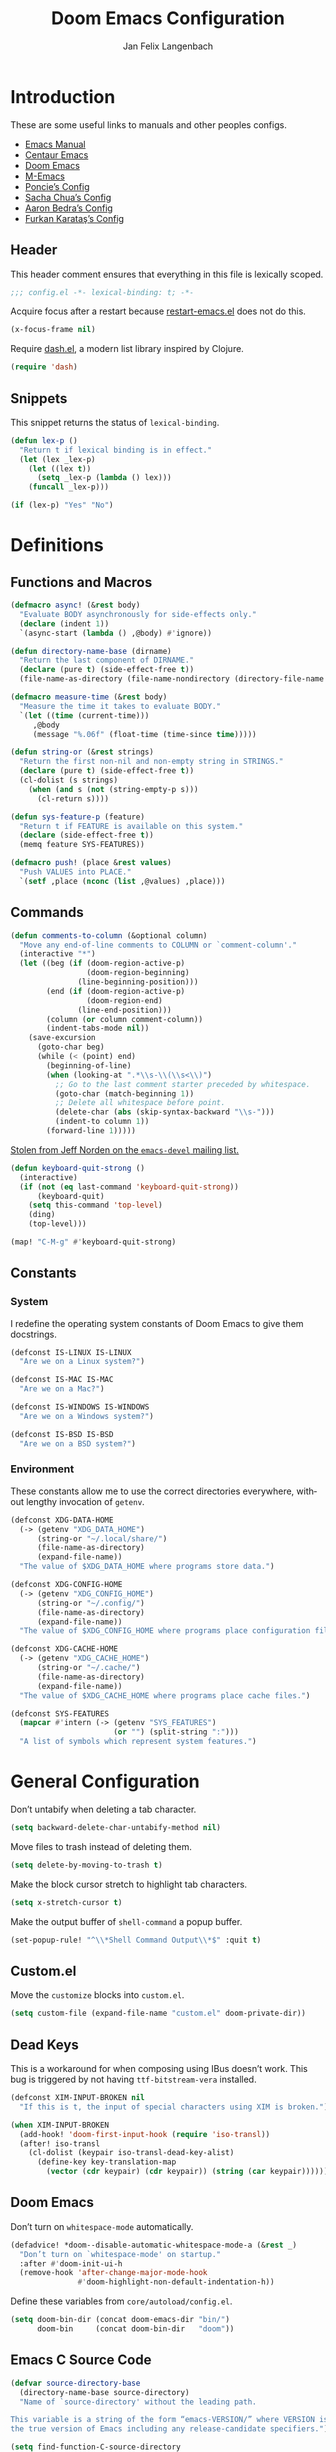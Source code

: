 #+TITLE: Doom Emacs Configuration
#+AUTHOR: Jan Felix Langenbach
#+EMAIL: o.hase3@gmail.com
#+DESCRIPTION: Doom Emacs configuration of Jan Felix Langenbach
#+LANGUAGE: en
#+STARTUP: fold
#+PROPERTY: header-args :lexical yes :results silent :tangle yes

* Introduction
These are some useful links to manuals and other peoples configs.

+ [[https://www.gnu.org/software/emacs/manual][Emacs Manual]]
+ [[https://github.com/seagle0128/.emacs.d][Centaur Emacs]]
+ [[https://github.com/hlissner/doom-emacs][Doom Emacs]]
+ [[https://github.com/MatthewZMD/.emacs.d][M-Emacs]]
+ [[https://github.com/poncie/.emacs.d][Poncie’s Config]]
+ [[http://pages.sachachua.com/.emacs.d/Sacha.html][Sacha Chua’s Config]]
+ [[http://aaronbedra.com/emacs.d][Aaron Bedra’s Config]]
+ [[https://github.com/KaratasFurkan/.emacs.d][Furkan Karataş’s Config]]

** Header
This header comment ensures that everything in this file is lexically scoped.
#+begin_src emacs-lisp
;;; config.el -*- lexical-binding: t; -*-
#+end_src

Acquire focus after a restart because [[github:iqbalansari/restart-emacs][restart-emacs.el]] does not do this.
#+begin_src emacs-lisp
(x-focus-frame nil)
#+end_src

Require [[https://github.com/magnars/dash.el][dash.el]], a modern list library inspired by Clojure.
#+begin_src emacs-lisp
(require 'dash)
#+end_src

** Snippets
:PROPERTIES:
:header-args+: :tangle no :lexical yes
:END:
This snippet returns the status of ~lexical-binding~.
#+begin_src emacs-lisp
(defun lex-p ()
  "Return t if lexical binding is in effect."
  (let (lex _lex-p)
    (let ((lex t))
      (setq _lex-p (lambda () lex)))
    (funcall _lex-p)))

(if (lex-p) "Yes" "No")
#+end_src

* Definitions
** Functions and Macros
#+begin_src emacs-lisp
(defmacro async! (&rest body)
  "Evaluate BODY asynchronously for side-effects only."
  (declare (indent 1))
  `(async-start (lambda () ,@body) #'ignore))
#+end_src

#+begin_src emacs-lisp
(defun directory-name-base (dirname)
  "Return the last component of DIRNAME."
  (declare (pure t) (side-effect-free t))
  (file-name-as-directory (file-name-nondirectory (directory-file-name dirname))))
#+end_src

#+begin_src emacs-lisp
(defmacro measure-time (&rest body)
  "Measure the time it takes to evaluate BODY."
  `(let ((time (current-time)))
     ,@body
     (message "%.06f" (float-time (time-since time)))))
#+end_src

#+begin_src emacs-lisp
(defun string-or (&rest strings)
  "Return the first non-nil and non-empty string in STRINGS."
  (declare (pure t) (side-effect-free t))
  (cl-dolist (s strings)
    (when (and s (not (string-empty-p s)))
      (cl-return s))))
#+end_src

#+begin_src emacs-lisp
(defun sys-feature-p (feature)
  "Return t if FEATURE is available on this system."
  (declare (side-effect-free t))
  (memq feature SYS-FEATURES))
#+end_src

#+begin_src emacs-lisp
(defmacro push! (place &rest values)
  "Push VALUES into PLACE."
  `(setf ,place (nconc (list ,@values) ,place)))
#+end_src

** Commands
#+begin_src emacs-lisp
(defun comments-to-column (&optional column)
  "Move any end-of-line comments to COLUMN or `comment-column'."
  (interactive "*")
  (let ((beg (if (doom-region-active-p)
                 (doom-region-beginning)
               (line-beginning-position)))
        (end (if (doom-region-active-p)
                 (doom-region-end)
               (line-end-position)))
        (column (or column comment-column))
        (indent-tabs-mode nil))
    (save-excursion
      (goto-char beg)
      (while (< (point) end)
        (beginning-of-line)
        (when (looking-at ".*\\s-\\(\\s<\\)")
          ;; Go to the last comment starter preceded by whitespace.
          (goto-char (match-beginning 1))
          ;; Delete all whitespace before point.
          (delete-char (abs (skip-syntax-backward "\\s-")))
          (indent-to column 1))
        (forward-line 1)))))
#+end_src

[[https://lists.gnu.org/archive/html/emacs-devel/2020-07/msg00326.html][Stolen from Jeff Norden on the =emacs-devel= mailing list.]]
#+begin_src emacs-lisp
(defun keyboard-quit-strong ()
  (interactive)
  (if (not (eq last-command 'keyboard-quit-strong))
      (keyboard-quit)
    (setq this-command 'top-level)
    (ding)
    (top-level)))

(map! "C-M-g" #'keyboard-quit-strong)
#+end_src

** Constants
*** System
I redefine the operating system constants of Doom Emacs to give them docstrings.
#+begin_src emacs-lisp
(defconst IS-LINUX IS-LINUX
  "Are we on a Linux system?")

(defconst IS-MAC IS-MAC
  "Are we on a Mac?")

(defconst IS-WINDOWS IS-WINDOWS
  "Are we on a Windows system?")

(defconst IS-BSD IS-BSD
  "Are we on a BSD system?")
#+end_src

*** Environment
These constants allow me to use the correct directories everywhere,
without lengthy invocation of =getenv=.
#+begin_src emacs-lisp
(defconst XDG-DATA-HOME
  (-> (getenv "XDG_DATA_HOME")
      (string-or "~/.local/share/")
      (file-name-as-directory)
      (expand-file-name))
  "The value of $XDG_DATA_HOME where programs store data.")

(defconst XDG-CONFIG-HOME
  (-> (getenv "XDG_CONFIG_HOME")
      (string-or "~/.config/")
      (file-name-as-directory)
      (expand-file-name))
  "The value of $XDG_CONFIG_HOME where programs place configuration files.")

(defconst XDG-CACHE-HOME
  (-> (getenv "XDG_CACHE_HOME")
      (string-or "~/.cache/")
      (file-name-as-directory)
      (expand-file-name))
  "The value of $XDG_CACHE_HOME where programs place cache files.")

(defconst SYS-FEATURES
  (mapcar #'intern (-> (getenv "SYS_FEATURES")
                       (or "") (split-string ":")))
  "A list of symbols which represent system features.")
#+end_src

* General Configuration
Don’t untabify when deleting a tab character.
#+begin_src emacs-lisp
(setq backward-delete-char-untabify-method nil)
#+end_src

Move files to trash instead of deleting them.
#+begin_src emacs-lisp
(setq delete-by-moving-to-trash t)
#+end_src

Make the block cursor stretch to highlight tab characters.
#+begin_src emacs-lisp
(setq x-stretch-cursor t)
#+end_src

Make the output buffer of ~shell-command~ a popup buffer.
#+begin_src emacs-lisp
(set-popup-rule! "^\\*Shell Command Output\\*$" :quit t)
#+end_src

** Custom.el
Move the ~customize~ blocks into =custom.el=.
#+begin_src emacs-lisp
(setq custom-file (expand-file-name "custom.el" doom-private-dir))
#+end_src

** Dead Keys
:PROPERTIES:
:header-args+: :tangle no
:END:
This is a workaround for when composing using IBus doesn’t work.
This bug is triggered by not having =ttf-bitstream-vera= installed.
#+begin_src emacs-lisp
(defconst XIM-INPUT-BROKEN nil
  "If this is t, the input of special characters using XIM is broken.")
#+end_src

#+begin_src emacs-lisp
(when XIM-INPUT-BROKEN
  (add-hook! 'doom-first-input-hook (require 'iso-transl))
  (after! iso-transl
    (cl-dolist (keypair iso-transl-dead-key-alist)
      (define-key key-translation-map
        (vector (cdr keypair) (cdr keypair)) (string (car keypair))))))
#+end_src

** Doom Emacs
Don’t turn on ~whitespace-mode~ automatically.
#+begin_src emacs-lisp
(defadvice! *doom--disable-automatic-whitespace-mode-a (&rest _)
  "Don’t turn on `whitespace-mode' on startup."
  :after #'doom-init-ui-h
  (remove-hook 'after-change-major-mode-hook
               #'doom-highlight-non-default-indentation-h))
#+end_src

Define these variables from =core/autoload/config.el=.
#+begin_src emacs-lisp
(setq doom-bin-dir (concat doom-emacs-dir "bin/")
      doom-bin     (concat doom-bin-dir   "doom"))
#+end_src

** Emacs C Source Code
#+begin_src emacs-lisp
(defvar source-directory-base
  (directory-name-base source-directory)
  "Name of `source-directory' without the leading path.

This variable is a string of the form “emacs-VERSION/” where VERSION is
the true version of Emacs including any release-candidate specifiers.")
#+end_src

#+begin_src emacs-lisp
(setq find-function-C-source-directory
      (let ((dir (expand-file-name
                  (concat "/usr/local/src/" source-directory-base "src/"))))
        (if (file-accessible-directory-p dir) dir)))
#+end_src

** Fonts
#+begin_src emacs-lisp
(setq doom-font (font-spec :family "Source Code Pro" :size 13)
      doom-serif-font (font-spec :family "Source Serif Pro")
      doom-variable-pitch-font (font-spec :family "Source Sans Pro"))
#+end_src

** Hideshow
#+begin_src emacs-lisp
(map! :after hideshow
      :map hs-minor-mode-map
      :leader :prefix ("c h" . "Hide code")
      :desc "Toggle hiding"    "h" #'hs-toggle-hiding
      :desc "Hide all"         "a" #'hs-hide-all
      :desc "Show all"         "A" #'hs-show-all
      :desc "Hide block"       "b" #'hs-hide-block
      :desc "Show block"       "B" #'hs-show-block
      :desc "Hide level"       "l" #'hs-hide-level
      :desc "Hide top comment" "c" #'hs-hide-initial-comment-block)
#+end_src

** HL Line Mode
While ~hl-line-mode~ is active, ~face-at-point~ always returns ~hl-line~.
This advice unhighlights the current line before ~face-at-point~ is called.
#+begin_src emacs-lisp
(after! hl-line
  (defadvice! *hl-line--fix-face-at-point-a (orig-fn &rest args)
    :before '(describe-char face-at-point)
    (when hl-line-mode
      (hl-line-unhighlight))))
#+end_src

** Info
Treat ~info~ buffers as real buffers.
#+begin_src emacs-lisp
(after! info (set-popup-rule! "^\\*info\\*$" :ignore t))
#+end_src

** Theme
Set the color theme. On =Tesla= I currently use light themes.
#+begin_src emacs-lisp
(setq doom-theme
      (cl-case SYSTEM
        ('Phantom 'doom-one)
        ('Tesla   'doom-one-light)
        (t        'doom-one)))
#+end_src

** Visual Line Mode
#+begin_src emacs-lisp
(defun turn-off-visual-line-mode ()
  (interactive)
  (visual-line-mode -1))
#+end_src

** Whitespace Mode
#+begin_src emacs-lisp
(after! whitespace
  (setq whitespace-style
        '(face
          indentation
          lines-tail
          empty
          tabs
          tab-mark
          space-before-tab
          space-after-tab)))
#+end_src

* Editor Features
** Calculator
#+begin_src emacs-lisp
(when (featurep! :editor evil)
  (add-hook! 'calc-mode-hook #'evil-emacs-state))
#+end_src

** Electric Quotes
I have implemented ~set-electric-quote-chars~ in [[file:autoload/electric-quote.el][=autoload/electric-quote.el=]].

*** NOTE Emacs 27 adds ~electric-quote-replace-double~
This variable might be very useful in certain modes.

** File Templates
#+begin_src emacs-lisp :tangle no
(when (featurep! :editor file-templates)
  (defvar +file-templates-fallback-dir +file-templates-dir
    "The directory where the file templates provided by Doom are stored.")

  (setq +file-templates-dir (expand-file-name "templates/" doom-private-dir))

  (after! yasnippet
    (setq yas-snippet-dirs
          (nconc (when (featurep! :editor snippets) '(+snippets-dir))
                 '(+file-templates-dir)
                 (->> yas-snippet-dirs
                      (delq '+snippets-dir)
                      (delq '+file-templates-dir))
                 '(+file-templates-fallback-dir)))))
#+end_src

** Fill Column Indicator :27:
#+begin_src emacs-lisp
(when EMACS27+
  (add-hook! '(prog-mode-hook text-mode-hook conf-mode-hook)
             #'display-fill-column-indicator-mode))
#+end_src

#+begin_src emacs-lisp
(when EMACS27+
  (defun display-fill-column-indicator--turn-off ()
    (interactive)
    (display-fill-column-indicator-mode -1)))
#+end_src

** Find Other File
#+begin_src emacs-lisp
(map! :leader :prefix "f"
      :desc "Find other file" "o" #'ff-find-other-file)
#+end_src

** Formatting Engine
I replace the default formatting function with my own.
#+begin_src emacs-lisp
(map! :when (featurep! :editor fmt)
      :nv "g =" #'+fmt:region
      :map doom-leader-code-map
      :desc "Format buffer/region" "f" #'+fmt/dwim)
#+end_src

** Form Feed
This mode displays instances of =^L= (form feed) as horizontal lines.
#+begin_src emacs-lisp
(use-package! form-feed
  :hook ((prog-mode text-mode) . form-feed-mode))
#+end_src

*** Keybindings
Allows jumping from =^L= to =^L=.
#+begin_src emacs-lisp
(map! "C-M-<next>"  #'forward-page
      "C-M-<prior>" #'backward-page)
#+end_src

** Help Buffers
Some help texts and function definitions contain tab character that are assumed
to be eight spaces wide.
#+begin_src emacs-lisp
(setq-hook! '(help-mode-hook helpful-mode-hook)
  tab-width 8
  x-stretch-cursor nil)
#+end_src

** Indentation
*** Indent Buffer Function
#+begin_src emacs-lisp
(defun *indent-buffer-or-region (&optional arg)
  (interactive "P")
  (if (doom-region-active-p)
      (indent-region (doom-region-beginning) (doom-region-end) arg)
    (indent-region (point-min) (point-max) arg)))
#+end_src

Bind ~indent-region~.
#+begin_src emacs-lisp
(map! :leader :prefix "c"
      :desc "Indent buffer/region" "i" #'*indent-buffer-or-region
      ;; We need to move this out of the way.
      (:when (featurep! :tools lsp)
       :desc "LSP Organize imports" "I" #'lsp-organize-imports))
#+end_src

*** Indent Guides
The package [[https://github.com/DarthFennec/highlight-indent-guides][highlight-indent-guides]] draws a line for each indentation level.
#+begin_src emacs-lisp :tangle yes
(use-package! highlight-indent-guides
  ;; Maybe change this to mode-by-mode basis.
  :commands (highlight-indent-guides-mode)
  :config
  ;; Use bitmap images instead of characters.
  (setq highlight-indent-guides-method 'bitmap)
  ;; Use a bitmap of a solid line.
  (setq highlight-indent-guides-bitmap-function
        #'highlight-indent-guides--bitmap-line)
  ;; Highlight the nearest indent guide.
  (setq highlight-indent-guides-responsive 'top))
#+end_src

*** Tabs for Indentation
Disable tab insertion by default. It will be enabled manually for each mode.
#+begin_src emacs-lisp
(setq-default tab-width 4)
(setq-default indent-tabs-mode nil)
#+end_src

These functions have a tendency to insert tabs where they don’t belong.
#+begin_src emacs-lisp
(defadvice! *emacs--disable-indent-tabs-mode-a (orig-fn &rest args)
  "Let `indent-tabs-mode' be bound to nil."
  :around '(align-areas comment-indent indent-relative)
  (let (indent-tabs-mode) (apply orig-fn args)))
#+end_src

** Language Server Protocol
*** TODO Try semantic highlighting.
#+begin_src emacs-lisp :tangle no
(setq lsp-enable-semantic-highlighting t)
#+end_src

** Line Numbers
On =Tesla=, ~display-line-numbers-mode~ causes noticeable slowdown.
#+begin_src emacs-lisp
(when (eq SYSTEM 'Tesla)
  (remove-hook!
    '(prog-mode-hook
      text-mode-hook
      conf-mode-hook)
    #'display-line-numbers-mode))
#+end_src

** Spell Checking
*** Ispell
#+begin_src emacs-lisp
(setq ispell-dictionary "en_US"
      ispell-extra-args
      '("--sug-mode=ultra"
        "--run-together"
        "--dont-tex-check-comments"))
#+end_src

#+begin_src emacs-lisp
(after! ispell
  (pushnew! ispell-skip-region-alist
            '(":\\(PROPERTIES\\|LOGBOOK\\):" . ":END:")
            '("#\\+BEGIN_SRC"     . "#\\+END_SRC")
            '("#\\+begin_src"     . "#\\+end_src")
            '("#\\+BEGIN_EXAMPLE" . "#\\+END_EXAMPLE")
            '("#\\+begin_example" . "#\\+end_example")))
#+end_src

#+begin_src emacs-lisp
(unless (featurep! :checkers spell)
  (add-hook! 'text-mode-hook
    (defun +spell-remove-run-together-switch-for-aspell-h ()
      (setq-local ispell-extra-args (remove "--run-together" ispell-extra-args)))))
#+end_src

*** Flyspell
The new =+everywhere= flag has made this unnecessary.
#+begin_src emacs-lisp :tangle no
(when (featurep! :checkers spell +flyspell)
  (remove-hook 'prog-mode-hook #'flyspell-mode))
#+end_src

*** Spell Fu
#+begin_src emacs-lisp
(when (and (featurep! :checkers spell)
           (not (featurep! :checkers spell +flyspell)))
  (after! spell-fu
    (push 'org-document-info (alist-get 'org-mode +spell-excluded-faces-alist))))
#+end_src

** Tab Bar :27:
For ~tab-line~ configuration, steal from [[https://gitlab.com/andreyorst/dotfiles/-/blob/master/.config/emacs/init.el][andreyorst]].

Wrap everything in a conditional. Disabled because WIP.
#+begin_src emacs-lisp :tangle no
(when EMACS27+
  (after! tab-bar))
#+end_src

#+begin_src emacs-lisp :tangle no
(setq tab-bar-close-button-show t
      tab-bar-new-button-show t
      tab-bar-separator nil
      tab-bar-tab-name-ellipsis "…"
      tab-bar-tab-name-truncated-max 20
      tab-bar-tab-name-function #'tab-bar-tab-name-truncated
      tab-bar-close-button (propertize
                            (if (char-displayable-p ?×) " × " " x ")
                            'close-tab t
                            :help "Click to close tab"))
#+end_src

#+begin_src emacs-lisp :tangle no
(let ((fg   (face-attribute 'default   :foreground))
      (bg   (face-attribute 'default   :background))
      (base (face-attribute 'mode-line :background)))
  (set-face-attribute
   'tab-bar nil
   :foreground fg
   :background bg
   :box (list :line-width -1 :color base))
  (set-face-attribute
   'tab-bar-tab nil
   :foreground fg
   :background bg
   :box (list :color bg)
   )
  (set-face-attribute
   'tab-bar-tab-inactive nil
   :foreground fg
   :background base
   :box (list :color base)))
#+end_src

** Terminal
*** Shell
*** EShell
*** Term
*** VTerm
This removes the problematic default popup rule for =vterm= buffers and replaces
it with a sane alternative.
#+begin_src emacs-lisp
(after! vterm
  (setq display-buffer-alist (assoc-delete-all "^vterm" display-buffer-alist))
  (set-popup-rule! "^\\*doom:vterm-popup:" :size 0.25 :vslot -4 :select t :quit 'current :ttl nil))
#+end_src

VTerm doesn’t recognize any keypad keys for some reason. This advice translates
the keypad keycodes into the corresponding keyboard keycodes.
#+begin_src emacs-lisp
(defadvice! *vterm--add-keypad-keys-a (args)
  "Make `vterm' recognize `<kp-*>' sequences by translating them."
  :filter-args #'vterm-send-key
  (let ((key (car args)))
    (when (string-prefix-p "<kp-" key)
      (setq key (substring key 4 -1))
      (when (> (length key) 1)
        (setq key (cond ((string= key "add"      ) "+")
                        ((string= key "subtract" ) "-")
                        ((string= key "multiply" ) "*")
                        ((string= key "divide"   ) "/")
                        ((string= key "separator") ",")
                        (t key))))
      (setf (car args) key))
    args))
#+end_src

** Todo Keywords
#+begin_src emacs-lisp
(after! hl-todo
  (push! hl-todo-keyword-faces
         '("CONF" success bold)
         '("MAYBE" font-lock-keyword-face bold)
         '("WIP" font-lock-constant-face bold)))
#+end_src

** Tree View
*** Neotree
#+begin_src emacs-lisp
(map! :when (featurep! :ui neotree)
      :after neotree
      :map neotree-mode-map
      :n "<tab>" #'neotree-quick-look)
#+end_src

*** Treemacs
** Undo/Redo
*** Undo Fu
*** Undo Tree
When =undo-tree= is allowed to automatically save the undo history, it somehow
chokes on an empty undo list and interrupts us with constant errors.
#+begin_src emacs-lisp
(setq undo-tree-auto-save-history nil)
#+end_src

*** Keybindings
Bind keys for ~redo~.
#+begin_src emacs-lisp
(map! "<redo>" #'redo
      :n "U" #'redo)
#+end_src

** Workspaces
#+begin_src emacs-lisp
(defvaralias '+workspace-list 'persp-names-cache)
#+end_src

#+begin_src emacs-lisp
(defvar doom-leader-workspace-transient-map (make-sparse-keymap))
(map! :map doom-leader-workspace-map
      "<left>" #'+workspace/switch-left
      "<right>" #'+workspace/switch-right
      :map doom-leader-workspace-transient-map
      "<left>"   #'+workspace/switch-left
      "<right>"  #'+workspace/switch-right
      "["        #'+workspace/switch-left
      "]"        #'+workspace/switch-right)
#+end_src

#+begin_src emacs-lisp
(defadvice! *workspace--ask-before-deleting-a (&rest _)
  :before-while #'+workspace/delete
  (if current-prefix-arg t
    (y-or-n-p (format "Really delete workspace (%s): " (+workspace-current-name)))))
#+end_src

#+begin_src emacs-lisp
(defadvice! *workspace--transient-map-on-switch-a ()
  :after #'+workspace/display
  (set-transient-map doom-leader-workspace-transient-map))
#+end_src

#+begin_src emacs-lisp
(defadvice! *persp-dont-prevent-kill-emacs (_)
  :filter-return #'persp-kill-emacs-query-function
  t)
#+end_src

*** TODO Rework the workspaces module to use =tab-bar=
* Packages
** Company
*** Box
:PROPERTIES:
:header-args+: :tangle no
:END:
#+begin_src emacs-lisp
(when (featurep! :completion company +childframe)
  (defadvice! *company-box-line-numbers-a (&rest _)
    :after #'company-box--render-buffer
    (with-current-buffer (company-box--get-buffer)
      (setq display-line-numbers company-show-numbers
            display-line-numbers-width 1)
      (face-remap-add-relative
       'line-number :foreground "#bbc2cf"))))
#+end_src

*** Quickhelp
#+begin_src emacs-lisp
(use-package! company-quickhelp
  :when (and (featurep! :completion company)
             (not (featurep! :completion company +childframe)))
  :after company
  :hook (company-mode-hook . company-quickhelp-local-mode)
  :config (setq company-quickhelp-use-propertized-text nil))
#+end_src

** Evil
*** Evil Mode
Evil uses Vim’s undo increments by default, which are too coarse for me.
#+begin_src emacs-lisp
(setq evil-want-fine-undo t)
#+end_src

Automatic conversion of tabs seems to be broken.
#+begin_src emacs-lisp
(setq evil-indent-convert-tabs nil)
#+end_src

The =smart= option sometimes upcases the entire replacement string.
#+begin_src emacs-lisp
(setq evil-ex-substitute-case 'sensitive)
#+end_src

We can’t use ~defvaralias~ here, because ~evil-mode~ is already running
which causes ~evil-shift-width~ to be a localized variable.
#+begin_src emacs-lisp
;; (defvaralias 'evil-shift-width 'standard-indent)
#+end_src

Make the WORD motion functions use syntactic symbols instead of WORDs.
#+begin_src emacs-lisp
(defalias #'forward-evil-WORD #'forward-evil-symbol)
#+end_src

Alias for consistency.
#+begin_src emacs-lisp
(defalias #'evil-forward-WORD #'forward-evil-WORD)
#+end_src

Define =evil-word= and =evil-WORD= as =thingatpt.el= things.
#+begin_src emacs-lisp :tangle no
(put 'evil-word 'forward-op   #'evil-forward-word)
(put 'evil-word 'beginning-op #'evil-forward-word-begin)
(put 'evil-word 'end-op       #'evil-forward-word-end)
(put 'evil-WORD 'forward-op   #'evil-forward-WORD)
(put 'evil-WORD 'beginning-op #'evil-forward-WORD-begin)
(put 'evil-WORD 'end-op       #'evil-forward-WORD-end)
;;(setq evil-mouse-word 'evil-word)
#+end_src

Fix double-click selection in ~evil-mode~.
#+begin_src emacs-lisp
(when (featurep! :editor evil)
  (defadvice! *evil--fix-mouse-start-end-a (orig-fn start end mode)
    "Make `mouse-start-end' handle the `evil-mode' point/region convention.
Without this, double-click selection in `evil-mode' extends one
character too far."
    :around #'mouse-start-end
    (if (and (= mode 1)
             (bound-and-true-p evil-local-mode)
             (not (or (evil-insert-state-p) (evil-emacs-state-p))))
        (cl-destructuring-bind (start end) (funcall orig-fn start end mode)
          (list start (1- end)))
      (funcall orig-fn start end mode))))
#+end_src

#+begin_src emacs-lisp
(map! :when (featurep! :editor evil)
      :after evil
      ;; Use the default `mouse-drag-region'.
      :m "<mouse-down-1>" #'mouse-drag-region

      ;; Remap the document scroll motions to something more sensible.
      :m "z+" nil
      :m "z-" nil
      :m "z^" nil
      :m "z." nil
      :m "zT" #'evil-scroll-bottom-line-to-top
      :m "zB" #'evil-scroll-top-line-to-bottom
      :m "z S-<right>" #'evil-scroll-right
      :m "z S-<left>" #'evil-scroll-left

      ;; Make DEL remove selected text in evil-visual-state.
      :v "DEL" #'evil-delete-char
      :v "<delete>" #'evil-delete-char

      ;; Map the arrow keys in Evils window map.
      (:map evil-window-map
       "<up>"      #'evil-window-up
       "<down>"    #'evil-window-down
       "<left>"    #'evil-window-left
       "<right>"   #'evil-window-right
       "S-<up>"    #'+evil/window-move-up
       "S-<down>"  #'+evil/window-move-down
       "S-<left>"  #'+evil/window-move-left
       "S-<right>" #'+evil/window-move-right
       "C-h"       nil
       "C-j"       nil
       "C-k"       nil
       "C-l"       nil))
#+end_src

*** Evil Collection
Doom Emacs loads the ~evil-collection~ packages manually and needs the
corresponding variables to be set beforehand. The code below runs
right before ~+evil-collection-init~ first called.
#+begin_src emacs-lisp :noweb no-export
(when (and (featurep! :editor evil +everywhere)
           doom-interactive-p
           (not doom-reloading-p)
           (not (memq 'evil-collection doom-disabled-packages)))
  (add-transient-hook! #'+evil-collection-init
    (push! +evil-collection-disabled-list
           'calc 'tetris '2084-game 'haskell-error-mode)))
#+end_src

*** Evil Matchit
#+begin_src emacs-lisp
(use-package! evil-matchit
  :when (featurep! :editor evil)
  :after-call pre-command-hook
  :init (setq evilmi-shortcut "%")
  :config (global-evil-matchit-mode +1))
#+end_src

*** Evil Numbers
Remap the ~inc-at-pt~ functions, so =z == can be used for formatting.
#+begin_src emacs-lisp
(map! :when (featurep! :editor evil)
      :after evil-numbers
      :nv "g +" #'evil-numbers/inc-at-pt
      :nv "g -" #'evil-numbers/dec-at-pt
      :v  "z +" #'evil-numbers/inc-at-pt-incremental
      :v  "z -" #'evil-numbers/dec-at-pt-incremental)
#+end_src

*** Evil Snipe
Put ~evil-snipe-repeat~ on Comma and Shift-Comma.
#+begin_src emacs-lisp
(map! :when (featurep! :editor evil)
      :after evil-snipe
      :map (evil-snipe-parent-transient-map
            evil-snipe-override-mode-map
            evil-snipe-override-local-mode-map)
      :m "," #'evil-snipe-repeat
      :m "–" #'evil-snipe-repeat-reverse
      :m ";" nil)
#+end_src

*** Evil Org
The =evil-org= package is only loaded when the =+everywhere= flag is set.

Doom Emacs changes ~org-cycle~ to skip the =subtree= stage by default when
~(featurep! :editor evil +everywhere)~.
#+begin_src emacs-lisp
(after! evil-org
  (remove-hook 'org-tab-first-hook #'+org-cycle-only-current-subtree-h))
#+end_src

Add block jumping to =[= and =]= and remap =z r= and =z m= to =z O= and =z C=.
#+begin_src emacs-lisp
(map! :when (featurep! :editor evil)
      :after evil-org
      :map evil-org-mode-map
      :m "[ _" #'org-previous-block
      :m "] _" #'org-next-block
      :n "z r" nil
      :n "z m" nil
      :n "z O" #'+org/show-next-fold-level
      :n "z C" #'+org/hide-next-fold-level)
#+end_src

*** Operators
This operator capitalizes a region similar to ~evil-upcase~ and ~evil-downcase~.
#+begin_src emacs-lisp
(evil-define-operator *evil-capitalize (beg end type)
  "Capitalize text."
  (if (eq type 'block)
      (evil-apply-on-block #'*evil-capitalize beg end nil)
    (capitalize-region beg end)))
(map! :n "g C-u" #'*evil-capitalize
      :v   "C-u" #'*evil-capitalize)
#+end_src

*** NOTE Other Packages
More Evil-related packages that I might try out some time.
+ [[https://github.com/willghatch/emacs-on-parens][on-parens]]
+ [[https://github.com/expez/evil-smartparens][evil-smartparens]]

** Flycheck
#+begin_src emacs-lisp
(map! :when (featurep! :checkers syntax)
      :after flycheck
      ;; Map double exclamation mark.
      (:map flycheck-command-map "!" #'flycheck-buffer)
      ;; Name the flycheck prefix keys.
      (:leader :prefix "c"
       (:prefix ("!" . "flycheck") "" flycheck-command-map))
      (:map flycheck-mode-map :prefix "C-c"
       (:prefix ("!" . "flycheck") "" flycheck-command-map)))
#+end_src

** Hungry Delete
These functions delete all whitespace up to the next non-whitespace character.
#+begin_src emacs-lisp
(use-package! hungry-delete
  :bind (("M-DEL"      . hungry-delete-backward)
         ("M-<delete>" . hungry-delete-forward)))
#+end_src

** Ivy
Don’t show =../= in file completion buffer.
#+begin_src emacs-lisp
(setq ivy-extra-directories '("./"))
#+end_src

Ivy should recurse into directories when pressing =RET=.
#+begin_src emacs-lisp
(map! :when (featurep! :completion ivy)
      :after ivy
      :map ivy-minibuffer-map
      "<return>"   #'ivy-alt-done
      "C-<return>" #'ivy-immediate-done
      "C-l"        #'ivy-done
      "C-<up>"     #'ivy-previous-history-element
      "C-<down>"   #'ivy-next-history-element)
#+end_src

*** NOTE Counsel Compile
Currently Doom maps =SPC c c= and =SPC p c= to ~+ivy/compile~ and
~+ivy/project-compile~ which are specialized versions of ~counsel-compile~.
I would like to have some key bound to ~counsel-compile~, but I first need to
experiment a bit with the current system.

** Magit
#+begin_src emacs-lisp
(add-hook   'git-commit-setup-hook #'turn-off-flyspell)
(setq-hook! 'git-commit-setup-hook fill-column 50)
#+end_src

** Org
*** Org Mode
#+begin_src emacs-lisp
(setq org-cycle-global-at-bob t
      org-cycle-include-plain-lists nil
      org-directory (expand-file-name "~/text/org/")
      org-startup-folded t)
#+end_src

Use hard line wrapping to keep all columns shorter than ~fill-column~.
#+begin_src emacs-lisp
(add-hook! 'org-mode-hook #'turn-off-visual-line-mode #'auto-fill-mode)
#+end_src

Don’t start ~flyspell-mode~ automatically.
#+begin_src emacs-lisp
(remove-hook 'org-mode-hook #'flyspell-mode)
#+end_src

Enable formatting inside of SRC blocks.
#+begin_src emacs-lisp
(setq-hook! 'org-mode-hook +fmt-formatter #'org-mode-format-dwim)
#+end_src

Add ~company-capf~ as a Company backend.
#+begin_src emacs-lisp
(set-company-backend! 'org-mode 'company-capf)
#+end_src

#+begin_src emacs-lisp
(after! smartparens
  (cl-dolist (del '("=" "~"))
    (sp-local-pair 'org-mode del del
                   :unless '(sp-point-before-word-p
                             sp-point-after-word-p
                             sp-point-before-same-p))))
#+end_src

#+begin_src emacs-lisp
(after! which-key
  (which-key-add-major-mode-key-based-replacements 'org-mode
    "C-c C-x" "more"
    "C-c C-v" "babel"
    "C-c \""  "plot"))
#+end_src

*** Org Babel
#+begin_src emacs-lisp :tangle no
(defun *org-babel-tangle-file-async (file &optional target-file lang-re finish-func)
  (require 'async)
  (async-start
   (apply-partially #'org-babel-tangle-file target-file lang-re)
   finish-func))
#+end_src

*** Org Indent
#+begin_src emacs-lisp
(add-hook! 'org-mode-local-vars-hook
  (defun *org-indent--local-init-h ()
    (when (bound-and-true-p org-indent-mode)
      ;; For some reason, `show-smartparens-mode' causes visual glitches.
      (when (bound-and-true-p show-smartparens-mode)
        (show-smartparens-mode -1))
      ;; The indicator doesn’t take the visual indentation into account.
      (when (and EMACS27+ display-fill-column-indicator)
        (display-fill-column-indicator-mode -1)))))
#+end_src

*** Org Keys
Bind shortcuts for navigating headings with the arrow keys.
Add ~org-babel-map~ to ~:localleader~.
#+begin_src emacs-lisp
(map! :after org-keys
      :map org-mode-map
      "C-M-<left>"  #'org-up-element
      "C-M-<right>" #'org-down-element
      "C-M-<up>"    #'org-previous-visible-heading
      "C-M-<down>"  #'org-next-visible-heading
      (:localleader :prefix ("v" . "babel") "" org-babel-map))
#+end_src

*** Org Modules
These values have to be set before ~org-mode~ is loaded.
#+begin_src emacs-lisp
(setq org-modules
      '(;; ol-w3m
        ;; ol-bbdb
        ol-bibtex
        ;; ol-docview
        ;; ol-gnus
        ol-info
        ;; ol-irc
        ;; ol-mhe
        ;; ol-rmail
        ;; ol-eww
        ))
#+end_src

*** Org Source
#+begin_src emacs-lisp
(after! org-src
  (push! org-src-lang-modes
         '("dash" . sh)
         '("zsh"  . sh)))
#+end_src

** Projectile
#+begin_src emacs-lisp
(map! :after projectile
      :map projectile-mode-map
      :leader :prefix "p"
      :desc "M-x in root" ":" #'projectile-run-command-in-root
      :desc "Shell command in root" "!" #'projectile-run-shell-command-in-root
      :desc "Async command in root" "&" #'projectile-run-async-shell-command-in-root)
#+end_src

** Smartparens
Bind ~sp-raise-sexp~, which I use quite often.
#+begin_src emacs-lisp
(map! :n "z r" #'sp-raise-sexp)
#+end_src

#+begin_src emacs-lisp
(after! smartparens
  (setcar (assoc "M-<up>"   sp-paredit-bindings) "C-<up>")
  (setcar (assoc "M-<down>" sp-paredit-bindings) "C-<down>"))
#+end_src

*** NOTE Smartparens matching character literals ([[github:Fuco1/smartparens/issues/1045][#1045]])
This is caused by [[doom-modules:config/default/config.el][=config.el=]] on lines 80–86 defining
~doom-disable-smartparens-navigate-skip-match-h~ which sets
~sp-navigate-skip-match~ to ~nil~ for performance reasons.
Doom offers ~show-paren-mode~ and Evil’s =%= as replacement.

This behavior can be deactivated with the advice below.
#+begin_src emacs-lisp :tangle no
(defadvice! *doom-dont-disable-smartparens-navigate-skip-match-a ()
  :override #'doom-disable-smartparens-navigate-skip-match-h)
#+end_src

*** DONE Closing paren deleted twice ([[https://github.com/hlissner/doom-emacs/issues/3268][#3268]])
This is currently broken, in that two closing delimiters are deleted instead of
one. As the linked issue is resolved, this fix is no longer necessary.
#+begin_src emacs-lisp :tangle no
(setq sp-autodelete-pair nil)
#+end_src

** Which Key
Replace =<up>= and =<down>= with Unicode arrows.
#+begin_src emacs-lisp
(after! which-key
  (push! which-key-replacement-alist
         '(("<up>"   . nil) . ("↑" . nil))
         '(("<down>" . nil) . ("↓" . nil))))
#+end_src

These are some default keybindings that are missing a description.
#+begin_src emacs-lisp
(after! which-key
  (which-key-add-key-based-replacements
    "C-x"      '("global" . "Global commands")
    "C-x RET"  "locale"
    "C-x ESC"  "complex-repeat"

    "C-x 4"    "other-window"
    "C-x 5"    "other-frame"
    "C-x 6"    "two-column"
    "C-x 8"    '("unicode" . "Unicode symbols")

    "C-x @"    '("apply-modifier" . "Add a modifier to the next event")
    "C-x a"    "abbrev"
    "C-x a i"  "inverse"
    "C-x n"    "narrow"
    "C-x r"    "rectangle/register"
    "C-x t"    "tab-bar"
    "C-x v"    "version-control"
    "C-x X"    "edebug"

    "C-c"      '("mode-specific" . "Mode specific commands")

    "M-s"      "search"
    "M-s h"    "highlight"
    "M-g"      "goto"))
#+end_src

** Yasnippet
In ~snippet-mode~, whitespace has significant meaning.
#+begin_src emacs-lisp
(after! ws-butler
  (push 'snippet-mode ws-butler-global-exempt-modes))
#+end_src

#+begin_src emacs-lisp
(when EMACS27+
  (add-hook 'snippet-mode-hook #'display-fill-column-indicator--turn-off))
#+end_src

#+begin_src emacs-lisp
(after! which-key
  (which-key-add-key-based-replacements
    "C-c &" "snippet"))
#+end_src

#+begin_src emacs-lisp
(when (featurep! :editor evil)
  (defadvice! *yas--evil-insert-state-on-expand-snippet-a (&rest _)
    :before #'yas-expand-snippet
    (when evil-mode (evil-insert-state))))
#+end_src

* Languages
** Arduino
#+begin_src emacs-lisp
(setq arduino-mode-home (expand-file-name "~/src/arduino/"))
#+end_src

This only works with a *patched* Arduino runtime.
#+begin_src emacs-lisp
(when (sys-feature-p 'arduino/xdg)
  (let ((pref-file (expand-file-name "arduino/preferences.txt" XDG-DATA-HOME)))
    (when (file-readable-p pref-file)
      (setq ede-arduino-preferences-file pref-file))))
#+end_src

** Assembler
#+begin_src emacs-lisp
(setq-hook! 'asm-mode-hook
  tab-width 8
  indent-tabs-mode t)
#+end_src

#+begin_src emacs-lisp
(defadvice! *asm--add-indentation-rules-a (&rest _)
  "Add rule clauses to `asm-calculate-indentation'."
  :before-until #'asm-calculate-indentation
  (and (looking-at "section") 0))
#+end_src

** BASIC
#+begin_src emacs-lisp
(defvaralias 'basic-indent-offset 'standard-indent)
(defvaralias 'fbasic-indent-level 'standard-indent)
#+end_src

#+begin_src emacs-lisp
(setq-hook! 'basic-mode-hook
  indent-tabs-mode t)
#+end_src

#+begin_src emacs-lisp
(setq-hook! 'fbasic-mode-hook
  indent-tabs-mode t)
#+end_src

#+begin_src emacs-lisp
(when (featurep! :editor fmt)
  (setq-hook! 'basic-mode-hook
    +fmt-formatter #'basic-format-code)
  (setq-hook! 'fbasic-mode-hook
    +fmt-formatter #'indent-region))
#+end_src

** C/C++
*** Code Style
#+begin_src emacs-lisp
(defvaralias 'c-basic-offset 'standard-indent)
#+end_src

#+begin_src emacs-lisp
(after! cc-mode
  (c-add-style
   "jfl"
   '((c-basic-offset   . 4)
     (tab-width        . 4)
     (indent-tabs-mode . t)

     (c-comment-only-line-offset . 0)
     (c-hanging-braces-alist
      (brace-list-open)
      (brace-entry-open)
      (substatement-open after)
      (block-close . c-snug-do-while)
      (arglist-cont-nonempty))
     (c-cleanup-list
      brace-else-brace
      brace-elseif-brace
      brace-catch-brace)
     (c-offsets-alist
      (inline-open        . 0)
      (knr-argdecl-intro  . 0)
      (substatement-open  . 0)
      (substatement-label . 0)
      (case-label         . 0)
      (access-label       . -)
      (label              . 0))))

  (setq c-default-style
        '((awk-mode  . "awk")
          (java-mode . "java")
          (other     . "jfl"))))
#+end_src

*** C Mode
*** C++ Mode
*** Meson Mode
Major mode for the [[https://mesonbuild.com][Meson Build System]].

Integrate =meson-mode= with the Doom lookup system.
#+begin_src emacs-lisp
(set-lookup-handlers! 'meson-mode
  :documentation #'meson-lookup-doc)
#+end_src

Specify where to find the Meson documentation, if installed.
#+begin_src emacs-lisp
(after! meson-mode
  (let ((dir (expand-file-name "/usr/local/share/doc/meson-0.55.0/")))
    (when (file-accessible-directory-p dir)
      (setq meson-markdown-docs-dir dir))))
#+end_src

Add the =meson.build= file to the files that projectile looks for when
determining the project root directory.
#+begin_src emacs-lisp
(after! projectile
  (push "meson.build" projectile-project-root-files))
#+end_src

*** LSP
Activate the =clang-tidy= integration of =clangd=.
#+begin_src emacs-lisp
(setq lsp-clients-clangd-args '("--clang-tidy"))
#+end_src

*** Flycheck
#+begin_src emacs-lisp
(when (featurep! :checkers syntax)
  (setq-hook! 'c-mode-hook
    flycheck-gcc-language-standard   "gnu18"
    flycheck-clang-language-standard "gnu18"))
#+end_src

#+begin_src emacs-lisp
(when (featurep! :checkers syntax)
  (setq-hook! 'c++-mode-hook
    flycheck-gcc-language-standard   "gnu++17"
    flycheck-clang-language-standard "gnu++17"))
#+end_src

#+begin_src emacs-lisp
(when (featurep! :checkers syntax)
  (defvar *flycheck-gcc-header-warnings '("no-pragma-once-outside-header")
    "A list of warnings to be added to `flycheck-gcc-warnings' when editing a C/C++ header file.")
  (defvar *flycheck-clang-header-warnings '("no-pragma-once-outside-header")
    "A list of warnings to be added to `flycheck-clang-warnings' when editing a C/C++ header file.")
  (add-hook! '(c-mode-hook c++-mode-hook)
    (defun *flycheck-maybe-add-gcc-clang-header-warnings-h ()
      (when (-some-> (buffer-file-name) (*cc-header-file-p))
        (setq-local
         flycheck-gcc-warnings
         (append *flycheck-gcc-header-warnings flycheck-gcc-warnings)
         flycheck-clang-warnings
         (append *flycheck-clang-header-warnings flycheck-clang-warnings))))))
#+end_src

#+begin_src emacs-lisp
(use-package! flycheck-clang-tidy
  :when (featurep! :checkers syntax)
  :after flycheck
  :hook (flycheck-mode-hook . flycheck-clang-tidy-setup))
#+end_src

*** Smartparens
Add automatic bracket spacing in ~sp-c-modes~, which is removed in =smartparens-c.el=.
#+begin_src emacs-lisp
(after! smartparens-c
  (sp-with-modes sp-c-modes
    (sp-local-pair "{" nil :post-handlers '(("||\n[i]" "RET") ("| " "SPC")))))
#+end_src

** Clojure :Lisp:
#+begin_src emacs-lisp
(add-hook 'clojure-mode-hook #'lisp-mode-common-hook)
#+end_src

** Common Lisp :Lisp:
In accordance with the [[https://lisp-lang.org/style-guide/][Common Lisp Style Guide]].
#+begin_src emacs-lisp
(setq-hook! 'lisp-mode-hook
  fill-column 100)
#+end_src

The file extension =.cl= is sometimes used.
#+begin_src emacs-lisp
(push '("\\.cl\\'" . lisp-mode) auto-mode-alist)
#+end_src

#+begin_src emacs-lisp
(add-hook 'lisp-mode-hook #'lisp-mode-common-hook)
#+end_src

#+begin_src emacs-lisp
(setq-hook! 'lisp-mode-hook
  rotate-text-local-symbols
  '(("defvar" "defparameter" "defconstant")
    ("when" "unless")
    ("+nil" "-nil")))
#+end_src

#+begin_src emacs-lisp
(after! smartparens
  (sp-local-pair 'lisp-mode "\"" nil :unless '(:rem sp-point-after-word-p)))
#+end_src

*** Sly
#+begin_src emacs-lisp
(setq sly-default-lisp 'sbcl
      sly-common-lisp-style-default 'modern)
#+end_src

#+begin_src emacs-lisp
(after! sly
  (push! sly-lisp-implementations
         '(clisp ("clisp"))
         '(cmucl ("cmucl"))
         '(sbcl ("sbcl" "--inferior") :coding-system utf-8-unix)))
#+end_src

#+begin_src emacs-lisp
(map! :after sly
      :map lisp-mode-map
      :localleader
      :desc "Evaluate defun" "e d" #'sly-eval-defun)
#+end_src

#+begin_src emacs-lisp
(map! :after sly
      :map sly-mrepl-mode-map
      "C-<down>" #'sly-mrepl-next-input-or-button
      "C-<up>" #'sly-mrepl-previous-input-or-button
      :i "<down>" #'sly-mrepl-next-input-or-button
      :i "<up>" #'sly-mrepl-previous-input-or-button
      "<mouse-2>" #'sly-mrepl-insert-input)
#+end_src

** Elixir
#+begin_src emacs-lisp
(defvaralias 'elixir-basic-offset      'standard-indent)
(defvaralias 'elixir-smie-indent-basic 'standard-indent)
#+end_src

The Elixir formatter =mix format= sadly has very strong conventions. I might be
able to work around this when I implement my own =fmt-mix= functions, using
~doom/retab~ or =unexpand= after formatting, but for now we just set
~standard-indent~ to =2=.
#+begin_src emacs-lisp
(setq-hook! 'elixir-mode-hook standard-indent 2)
#+end_src

#+begin_src emacs-lisp
(set-popup-rule! "^\\*Alchemist-IEx\\*$"
  :size 0.3 :vslot 2 :ttl nil :quit 'current)
#+end_src

#+begin_src emacs-lisp
(after! alchemist
  (setq +eval-repls (assq-delete-all 'alchemist-mode +eval-repls)))
#+end_src

#+begin_src emacs-lisp
(map! :after alchemist
      :map alchemist-mode-map
      :localleader
      "a" 'alchemist-mode-keymap
      "i" #'alchemist-iex-run
      "I" #'alchemist-iex-project-run
      "M-r" #'alchemist-test-toggle-test-report-display)

(which-key-add-major-mode-key-based-replacements 'elixir-mode
  "C-c   a" "alchemist"
  "SPC m a" "alchemist"

  "C-c   a c" "compile"
  "C-c   a e" "execute"
  "C-c   a f" "info"
  "C-c   a h" "help"
  "C-c   a i" "iex"
  "C-c   a m" "mix"
  "C-c   a o" "macroexpand"
  "C-c   a X" "hex"
  "C-c   a p" "project"
  "C-c   a v" "eval"
  "SPC m a X" "hex"
  "SPC m a c" "compile"
  "SPC m a e" "execute"
  "SPC m a f" "info"
  "SPC m a h" "help"
  "SPC m a i" "iex"
  "SPC m a m" "mix"
  "SPC m a o" "macroexpand"
  "SPC m a p" "project"
  "SPC m a v" "eval")
#+end_src

** Emacs Lisp :Lisp:
Much GNU code has embedded tabs which are supposed to display as eight spaces.
For consistency, the ~tab-width~ in all Elisp modes is set to eight.
#+begin_src emacs-lisp
(setq-hook! '(emacs-lisp-mode-hook lisp-interaction-mode-hook)
  tab-width 8)
#+end_src

#+begin_src emacs-lisp
(add-hook 'emacs-lisp-mode-hook       #'lisp-mode-common-hook)
(add-hook 'lisp-interaction-mode-hook #'lisp-mode-common-hook)
#+end_src

#+begin_src emacs-lisp
(after! elisp-mode
  (set-keymap-parent lisp-interaction-mode-map emacs-lisp-mode-map))
#+end_src

*** Evaluation
#+begin_src emacs-lisp
(defun *eval/buffer-and-replace ()
  (interactive)
  (+eval/region-and-replace (point-min) (point-max))
  (let ((result (eval-buffer)))
    (kill-region (point-min) (point-max))
    (insert result)))

(defun *eval/sexp-and-replace ()
  (interactive)
  (let* ((beg (progn (backward-sexp 1) (point)))
         (end (progn (forward-sexp  1) (point))))
    (+eval/region-and-replace beg end)))

(map! :after elisp-mode
      :map emacs-lisp-mode-map
      :localleader :prefix "e"
      "B" #'*eval/buffer-and-replace
      "E" #'*eval/sexp-and-replace
      "R" #'+eval/region-and-replace)
#+end_src

#+begin_src emacs-lisp
(defadvice! *pp-eval-expression-prefix-arg-a (expression &optional arg)
  "Make `pp-eval-expression' with prefix argument insert the result."
  :override #'pp-eval-expression
  (interactive
   (list (read--expression "Eval: ") current-prefix-arg))
  (message "Evaluating...")
  (let ((val (eval expression lexical-binding)))
    (push val values)
    (if (null arg)
        (pp-display-expression (car values) "*Pp Eval Output*")
      (princ val (current-buffer))
      (message "Inserted into %s buffer" (buffer-name)))))
#+end_src

*** Macro Expansion
#+begin_src emacs-lisp
(defun *elisp-macroexpand-last-sexp ()
  (interactive)
  (when (and (bound-and-true-p evil-mode)
             (not evil-move-beyond-eol)
             (or (evil-normal-state-p) (evil-motion-state-p))
             (not (or (eobp) (eolp))))
    (forward-char))
  (backward-sexp)
  (emacs-lisp-macroexpand)
  (forward-sexp))

(map! :after elisp-mode
      :map emacs-lisp-mode-map
      :localleader
      "x" #'*elisp-macroexpand-last-sexp)
#+end_src

#+begin_src emacs-lisp
(map! :after macrostep
      :map macrostep-keymap
      :n "c" #'macrostep-collapse)
#+end_src

*** Smartparens
**** WAIT Workaround for Smartparens matching character literals
#+begin_src emacs-lisp
(after! smartparens
  (defun *sp-emacs-lisp-after-char-quote-p (id action context)
    (unless (eq context 'string)
      (sp--looking-back-p (concat "\\?\\\\?\\(" (regexp-quote id) "\\)?") 5 t)))

  (cl-dolist (delim '("(" "\\(" "\\\\("))
   (sp-local-pair '(emacs-lisp-mode lisp-interaction-mode)
                  delim nil
                  :unless '(:add *sp-emacs-lisp-after-char-quote-p))))
#+end_src

*** WAIT Fix Path in Elisp Module Header ([[doom-repo:pull/3684][#3684]])
This fix can be removed if my PR is merged.
#+begin_src emacs-lisp
(defadvice! *file-templates-short-path-in-doomdir-a (path)
  :filter-return #'+file-templates-get-short-path
  (if (and (file-name-absolute-p path)
           (file-in-directory-p path doom-private-dir))
      (file-relative-name path doom-private-dir)
    path))
#+end_src

** Emacs Lisp Data :Lisp:Data:
:PROPERTIES:
:header-args+: :tangle no
:END:
This is an idea from the [[https://lists.gnu.org/archive/html/emacs-devel/2019-10/msg00736.html][emacs-devel]] mailing list.

Maybe ~def-project-mode!~?
#+begin_src emacs-lisp
(define-derived-mode emacs-lisp-data-mode prog-mode "Emacs-Lisp-Data"
  "Major mode for buffers holding data written in Emacs Lisp syntax."
  :group 'lisp
  (lisp-mode-variables nil nil 'elisp)
  (setq-local electric-quote-string t)
  (setq imenu-case-fold-search nil)
    (if (boundp 'electric-pair-text-pairs)
      (setq-local electric-pair-text-pairs
                  (append '((?\` . ?\') (?‘ . ?’))
                          electric-pair-text-pairs))
    (add-hook 'electric-pair-mode-hook #'emacs-lisp-set-electric-text-pairs))

  )
#+end_src

#+begin_src emacs-lisp
(defun elisp-data--form-quoted-p (pos)
  (save-excursion
    (or
     (not ;; Inside eval form.
      (cl-dolist (ppos (nth 9 (syntax-ppss pos)))
        (goto-char ppos)
        (when (looking-at-p "(eval") (cl-return t))))
     (elisp--form-quoted-p pos))))
#+end_src

#+begin_src emacs-lisp
(push! auto-mode-alist
       '("\\`\\.#" . emacs-lisp-data-mode)
       '("\\`\\.dir-locals\\.el\\'" . emacs-lisp-data-mode)
       (cons (lambda (fname) (string= dir-locals-file fname))
             'emacs-lisp-data-mode))
#+end_src

** Fennel :Lisp:Lua:
#+begin_src emacs-lisp
(add-hook 'fennel-mode-hook #'lisp-mode-common-hook)
#+end_src

** Haskell
#+begin_src emacs-lisp
(setq-hook! 'haskell-mode-hook standard-indent 2)
#+end_src

Doom Emacs uses this hook which seems not to exist.
#+begin_src emacs-lisp
(add-hook! 'haskell-mode-hook
  (defun *haskell--run-mode-local-vars-hook ()
    (run-hooks 'haskell-mode-local-vars-hook)))
#+end_src

These bindings are used by many modes with an inferior REPL.
#+begin_src emacs-lisp
(map! :after haskell-mode
      :map haskell-mode-map
      "C-c C-c" #'haskell-process-load-file
      "C-c C-k" #'haskell-process-load-file
      "C-c C-z" #'haskell-interactive-switch)
#+end_src

Flycheck raises a "Suspicious State" error when the linter exits with a nonzero
error code. Using =--no-exit-code= prevents this.
#+begin_src emacs-lisp
(setq flycheck-hlint-args '("--no-exit-code"))
#+end_src

#+begin_src emacs-lisp
(after! (dante flycheck)
  (flycheck-add-next-checker 'haskell-dante '(warning . haskell-hlint)))
#+end_src

** HTML/CSS
#+begin_src emacs-lisp
(defvaralias 'css-indent-offset 'standard-indent)
#+end_src

#+begin_src emacs-lisp
(setq-hook! '(html-mode-hook mhtml-mode-hook css-mode-hook)
  standard-indent 2)
#+end_src

#+begin_src emacs-lisp
(setq web-mode-markup-indent-offset 2)
#+end_src

#+begin_src emacs-lisp
(when (featurep! :editor fmt)
  (setq-hook! '(web-mode-hook html-mode-hook mhtml-mode-hook css-mode-hook)
    +fmt-formatter #'prettier-format-region))
#+end_src

** Hy :Lisp:Python:
#+begin_src emacs-lisp
(add-hook 'hy-mode-hook #'lisp-mode-common-hook)
#+end_src

** JavaScript
#+begin_src emacs-lisp
(defvaralias 'js-indent-level 'standard-indent)
#+end_src

#+begin_src emacs-lisp
(setq-hook! 'js-mode-hook
  standard-indent 2
  tab-width 2
  indent-tabs-mode t)
  #+end_src

  #+begin_src emacs-lisp
(when (featurep! :editor fmt)
  (setq-hook! 'js-mode-hook
    +fmt-formatter #'prettier-format-region))
#+end_src

** LaTeX
#+begin_src emacs-lisp
(after! which-key
  (which-key-add-major-mode-key-based-replacements 'latex-mode
    "C-c C-p"     '("preview" . "Inline formula preview")
    "C-c C-p C-c" "clear"
    "C-c C-o"     "fold"
    "C-c C-q"     "fill"
    "C-c C-t"     "toggle"))
#+end_src

Let Smartparens handle insertion of =$=.
#+begin_src emacs-lisp
(map! :after tex-mode :map LaTeX-mode-map "$" nil)
#+end_src

Some Smartparens settings for LaTeX pairs.
Letting Smartparens handle these works best in my experience.
#+begin_src emacs-lisp
(after! smartparens
  (sp-with-modes '(tex-mode plain-tex-mode latex-mode)
    (sp-local-pair "\"`" "\"'"          ; German quotes
                   :unless '(sp-latex-point-after-backslash sp-in-math-p)
                   :post-handlers '(sp-latex-skip-double-quote))
    (sp-local-pair "\"<" "\">"          ; French quotes
                   :unless '(sp-latex-point-after-backslash sp-in-math-p)
                   :post-handlers '(sp-latex-skip-double-quote))
    (sp-local-pair "\\(" "\\)" :post-handlers '(("||\n[i]" "RET") ("| " "SPC")))
    (sp-local-pair "\\[" "\\]" :post-handlers '(("||\n[i]" "RET") ("| " "SPC")))))
#+end_src

Using =dvipng= is faster than =png= and is even recommended
in the [[info:preview-latex#Requirements][manual]] of =preview-latex=.
#+begin_src emacs-lisp
(when (executable-find "dvipng") (setq preview-image-type 'dvipng))
#+end_src

*** NOTE Electric Env Pairs
Maybe add ~latex-electric-env-pair-mode~ to ~LaTeX-mode-hook~.

** Lisp
A common hook for all lisp modes.
#+begin_src emacs-lisp
(defvar lisp-mode-common-hook nil
  "Hook called by all Lisp modes for common initialization.")

(defun lisp-mode-common-hook (&rest args)
  "Run all functions in `lisp-mode-common-hook' with ARGS."
  (apply #'run-hook-with-args 'lisp-mode-common-hook args))
#+end_src

Improve the comment insertion of ~comment-dwim~.
#+begin_src emacs-lisp
(setq-hook! 'lisp-mode-common-hook
  comment-start-skip ";+\\s-*")
#+end_src

#+begin_src emacs-lisp
(when (featurep! :editor fmt)
  (setq-hook! 'lisp-mode-common-hook
    +fmt-formatter #'indent-region))
#+end_src

** Lua
Doom has already set a value for ~lua-indent-level~, so we have to unset it.
#+begin_src emacs-lisp
(makunbound 'lua-indent-level)
(defvaralias 'lua-indent-level 'standard-indent)
#+end_src

#+begin_src emacs-lisp
(setq-hook! 'lua-mode-hook
  standard-indent 2
  tab-width 2
  indent-tabs-mode t)
#+end_src

#+begin_src emacs-lisp
(when (featurep! :editor fmt)
  (setq-hook! 'lua-mode-hook
    +fmt-formatter #'luaformatter-format-region))
#+end_src

#+begin_src emacs-lisp
(setq company-lua-interpreter 'lua53)
#+end_src

*** Indentation in Comments
Doom advises ~newline-and-indent~ to continue comments using the value of
~comment-line-break-function~. The standard value is ~comment-indent-new-line~,
which is broken in Lua's multiline comments.
#+begin_src emacs-lisp
(defun *lua-comment-indent-new-line (&optional soft)
  "Break line at point and indent, continuing a series of line comments."
  (interactive)
  (if (or (not (lua-comment-or-string-p))
          (lua-string-p)
          (not (save-excursion
                 (goto-char (lua-comment-or-string-start-pos))
                 (looking-at-p "--\\[=*\\["))))
      (comment-indent-new-line soft)
    (delete-horizontal-space t)
    (newline nil t)
    (indent-according-to-mode)))
#+end_src

#+begin_src emacs-lisp
(setq-hook! 'lua-mode-hook
  comment-line-break-function #'*lua-comment-indent-new-line)
#+end_src

*** NOTE Comment deletion broken
The advice ~+default--delete-backward-char-a~ to ~backward-delete-char~ behaves
weirdly when deleting line comments inside of a multiline comment. I have not
yet found a fix for this.

** MoonScript :Lua:
Consolidate indentation.
#+begin_src emacs-lisp
(defvaralias 'moonscript-indent-offset 'standard-indent)
#+end_src

We are currently limited by ~moonscript-indent-line~, which doesn’t
respect ~indent-tabs-mode~.
#+begin_src emacs-lisp
(setq-hook! 'moonscript-mode-hook
  standard-indent 2
  tab-width 8
  indent-tabs-mode nil)
#+end_src

Doom Emacs, annoyingly, sets ~moonscript-indent-offset~ to ~tab-width~ by default.
#+begin_src emacs-lisp
(after! moonscript
  (remove-hook 'moonscript-mode-hook
               #'doom--setq-moonscript-indent-offset-for-moonscript-mode-h))
#+end_src

*** TODO Test this advice for indenting with tabs.
This might fix the issue with ~moonscript-indent-line~.
This should not be used with =Janfel/moonscript-mode=.
#+begin_src emacs-lisp :tangle no
(defadvice! *moonscript--run-untabified-a (orig-fn &rest args)
  :around '(moonscript-indent-line moonscript-indent-level)
  (if (not indent-tabs-mode)
      (apply orig-fn args)
    (let (indent-tabs-mode)
      (untabify (line-beginning-position) (line-end-position))
      (apply orig-fn args)
      (tabify (line-beginning-position)
              (save-excursion (back-to-indentation) (point))))))
#+end_src

** Pascal
#+begin_src emacs-lisp
(defvaralias 'pascal-indent-level  'standard-indent)
(defvaralias 'pascal-case-indent   'standard-indent)
(defvaralias 'opascal-indent-level 'standard-indent)
(defvaralias 'opascal-case-indent  'standard-indent)
#+end_src

#+begin_src emacs-lisp
(setq-hook! '(pascal-mode-hook opascal-mode-hook)
  standard-indent 3
  tab-width 3
  indent-tabs-mode t)
#+end_src

#+begin_src emacs-lisp
(when (featurep! :editor fmt)
  (setq-hook! '(pascal-mode-hook opascal-mode-hook)
    +fmt-formatter #'ptop-format-region))
#+end_src

We have to remove ~company-capf~ from ~company-backends~, because completion
would be unusable otherwise.
#+begin_src emacs-lisp
(when (featurep! :completion company)
  (setq-hook! '(pascal-mode-hook opascal-mode-hook)
    company-backends (remq 'company-capf company-backends)))
#+end_src

** Perl
#+begin_src emacs-lisp
(defvaralias 'perl-indent-level  'standard-indent)
(defvaralias 'cperl-indent-level 'standard-indent)
#+end_src

#+begin_src emacs-lisp
(setq-hook! '(perl-mode-hook cperl-mode-hook)
  indent-tabs-mode t)
#+end_src

#+begin_src emacs-lisp
(when (featurep! :editor fmt)
  (setq-hook! '(perl-mode-hook cperl-mode-hook)
    +fmt-formatter #'perltidy-format-region))
#+end_src

** PHP
This allows me to not load the entire =:lang/php= module.
#+begin_src emacs-lisp
(unless (featurep! :lang php) (use-package! php-mode :defer t))
#+end_src

#+begin_src emacs-lisp
(setq-hook! 'php-mode-hook
  indent-tabs-mode t)
#+end_src

#+begin_src emacs-lisp
(when (featurep! :editor fmt)
  (setq-hook! 'php-mode-hook
    +fmt-formatter #'prettier-format-region))
#+end_src

** Python
#+begin_src emacs-lisp
(defvaralias 'python-indent-offset 'standard-indent)
#+end_src

#+begin_src emacs-lisp
(setq-hook! 'python-mode-hook
  indent-tabs-mode nil)
#+end_src

#+begin_src emacs-lisp
(when (featurep! :editor fmt)
  (setq-hook! 'python-mode-hook
    +fmt-formatter #'black-format-buffer))
#+end_src

#+begin_src emacs-lisp
(after! which-key
  (which-key-add-major-mode-key-based-replacements 'python-mode
    "C-c C-p" "pipenv"
    "C-c C-t" "skeleton"))
#+end_src

*** Company Jedi
[[https://jedi.readthedocs.io/en/latest/][Jedi]] gives the best (non LSP) autocompletion for python.
[[https://github.com/syohex/emacs-company-jedi][=company-jedi=]] is a backend for =company= that interfaces with Jedi.
This adds =company-jedi= to =company-backends= in Python buffers.
The package will load when =company-jedi= is invoked by =company=.
#+begin_src emacs-lisp
(use-package! company-jedi
  :when (featurep! :completion company)
  :after company
  :commands company-jedi
  :init (set-company-backend! 'python-mode 'company-jedi))
#+end_src

*** _Backup
:PROPERTIES:
:header-args+: :tangle no
:END:
Use system =mspyls= for =lsp-python-ms=.
#+begin_src emacs-lisp :tangle no
(when (featurep! :lang python +lsp)
  (after! lsp-python-ms
    (setq lsp-python-ms-dir "/usr/lib/microsoft-python-language-server"
          lsp-python-ms-executable "/usr/bin/mspyls")))
#+end_src

** Rust
#+begin_src emacs-lisp
(defvaralias 'rustic-indent-offset 'standard-indent)
#+end_src

#+begin_src emacs-lisp
(setq-hook! '(rustic-mode-hook rustic-macro-expansion-mode-hook)
  indent-tabs-mode t)
  #+end_src

  #+begin_src emacs-lisp
(when (featurep! :editor fmt)
  (setq-hook! '(rustic-mode-hook rustic-macro-expansion-mode-hook)
    +fmt-formatter #'rustic-format-buffer))
#+end_src

The [[https://github.com/rust-analyzer/rust-analyzer][rust-analyzer]] is an experimental language server and is to become
the successor to RLS.
#+begin_src emacs-lisp
(when (executable-find "rust-analyzer")
  (setq rustic-lsp-server 'rust-analyzer))
#+end_src

#+begin_src emacs-lisp
(after! rustic
  (when (boundp rustic-format-warning-buffer-name)
    (set-popup-rule! (rx string-start (literal rustic-format-warning-buffer-name)))))
#+end_src

#+begin_src emacs-lisp
(defadvice! *rustic--rustfmt-respect-indent-tabs-mode-a (orig-fn &rest args)
  "Make `rustic-format-buffer' respect `indent-tabs-mode'."
  :around #'rustic-format-buffer
  (let ((rustic-rustfmt-config-alist
         (cons (cons 'hard_tabs indent-tabs-mode)
               rustic-rustfmt-config-alist)))
    (apply orig-fn args)))
#+end_src

Make ~lsp-rust~ respect the =CARGO_HOME= and =RUSTUP_HOME= environment
variables.
#+begin_src emacs-lisp
(defconst CARGO-HOME
  (-> (getenv "CARGO_HOME")
      (string-or "~/.cargo/")
      (file-name-as-directory)
      (expand-file-name)))

(defconst RUSTUP-HOME
  (-> (getenv "RUSTUP_HOME")
      (string-or "~/.rustup/")
      (file-name-as-directory)
      (expand-file-name)))

(setq lsp-rust-library-directories
      (list (expand-file-name "registry/src/" CARGO-HOME)
            (expand-file-name "toolchains/" RUSTUP-HOME)))
#+end_src

** Scheme :Lisp:
#+begin_src emacs-lisp
(add-hook 'scheme-mode-hook #'lisp-mode-common-hook)
#+end_src

*** Geiser
Make =geiser= read init files from ~doom-private-dir~ instead of ~$HOME~.
#+begin_src emacs-lisp
(let ((config-dir (expand-file-name "geiser/" doom-private-dir)))
  (cl-dolist (s '(guile chez chicken racket))
    (set (intern (format "geiser-%s-init-file" s))
         (expand-file-name (format "init-%s.scm" s) config-dir))))
#+end_src

On Arch, the [[https://www.call-cc.org/][Chicken Scheme]] binaries are called =chicken-csi= and =chicken-csc=.
#+begin_src emacs-lisp
(when (executable-find "chicken-csi")
  (setq geiser-chicken-binary "chicken-csi"))
#+end_src

** Shell
#+begin_src emacs-lisp
(defvaralias 'sh-basic-offset 'standard-indent)
#+end_src

#+begin_src emacs-lisp
(setq-hook! 'sh-mode-hook
  indent-tabs-mode t)
#+end_src

#+begin_src emacs-lisp
(when (featurep! :editor fmt)
  (setq-hook! 'sh-mode-hook
    +fmt-formatter #'shfmt-format-region))
#+end_src

#+begin_src emacs-lisp
(set-file-template! "\\.sh\\'"
  :trigger "__sh"
  :mode 'sh-mode)
#+end_src

** XML
#+begin_src emacs-lisp
(setq-hook! 'nxml-mode-hook
  standard-indent 2
  tab-width 8
  indent-tabs-mode nil)
#+end_src

#+begin_src emacs-lisp
(when (featurep! :editor fmt)
  (setq-hook! 'nxml-mode-hook
    +fmt-formatter #'tidy-format-region))
#+end_src

#+begin_src emacs-lisp
(defadvice! *nxml--parameter-soft-not-being-optional-a (&optional soft)
  "Make the parameter SOFT optional to follow the spec of `comment-line-break-function'."
  :filter-args #'nxml-newline-and-indent
  (list soft))
#+end_src

Make the indentation inside of comments respect ~nxml-child-indent~.
#+begin_src emacs-lisp
(defadvice! *nxml--indent-correctly-inside-comments-a
  (orig-fn pos open-delim close-delim)
  :around #'nxml-compute-indent-in-delimited-token
  (let ((indent (funcall orig-fn pos open-delim close-delim)))
    (when (and (string= "<!--" open-delim) (string= "-->" close-delim)
               (progn (goto-char xmltok-start) (looking-at-p "<!--[[:blank:]]*$"))
               (progn (goto-char pos)
                      (back-to-indentation)
                      (not (looking-at-p "-->"))))
      (goto-char xmltok-start)
      (setq indent (+ (current-column) nxml-child-indent)))
    indent))
#+end_src

#+begin_src emacs-lisp
(after! nxml-mode
  (modify-syntax-entry ?\" "\"" nxml-mode-syntax-table)
  (modify-syntax-entry ?<  "(>" nxml-mode-syntax-table)
  (modify-syntax-entry ?>  ")<" nxml-mode-syntax-table))
#+end_src

Disable ~smartparens-mode~ because it it kind of useless in ~nxml-mode~.
#+begin_src emacs-lisp
(add-hook 'nxml-mode-hook #'turn-off-smartparens-mode)
#+end_src

#+begin_src emacs-lisp
(after! smartparens
  (sp-with-modes '(nxml-mode)
    (sp-local-pair "<" ">" :actions nil)
    (sp-local-pair "'" "'" :actions nil)
    (sp-local-pair "\"" "\"" :unless '(:rem sp-point-after-word-p))))
#+end_src

Replace the original ~nxml-mode~ rules with ones that aren’t broken.
#+begin_src emacs-lisp
(after! hideshow
  (assq-delete-all 'nxml-mode hs-special-modes-alist)
  (push! hs-special-modes-alist
         '(nxml-mode
           "<!--\\|<[^/>?][^>]*[^/]>"
           "-->\\|</[^>]*[^/]>"
           "<!--"
           sgml-skip-tag-forward
           nil)))
#+end_src

#+begin_src emacs-lisp
(setq lsp-xml-server-work-dir (expand-file-name "lsp4xml/" XDG-CACHE-HOME))
#+end_src

* Keybindings
** Translations
Translate the real minus into the ASCII minus character.
#+begin_src emacs-lisp
(map! :map key-translation-map "−" "-")
#+end_src

** Ä/Ö/Ü
#+begin_src emacs-lisp
(map! "C-ü" #'execute-extended-command)
(map! :map key-translation-map
      "C-ö" (kbd "C-x")
      "C-ä" (kbd "C-c"))
#+end_src

** Copy/Paste
Use C-v to paste.
#+begin_src emacs-lisp
(map! :i "C-S-c" #'kill-ring-save
      :i "C-S-x" #'kill-region
      :i "C-v"   #'yank
      :i "C-S-v" #'yank-pop)
#+end_src

** Folding
Completely remap the ~+fold~ commands, making use of =h= as a prefix.
This frees up =z r= =z m=.
#+begin_src emacs-lisp
(map! :when (featurep! :editor fold)
      :n "z O" #'+fold/open-all
      :n "z C" #'+fold/close-all

      :mn "h" nil
      :n "h h" #'+fold/toggle
      :n "h t" #'+fold/toggle
      :n "h a" #'+fold/toggle
      :n "h o" #'+fold/open
      :n "h O" #'+fold/open-all
      :n "h c" #'+fold/close
      :n "h C" #'+fold/close-all
      :m "h n" #'+fold/next
      :m "h p" #'+fold/previous)

(map! :after org
      :map org-mode-map
      :n "h h" #'+org/toggle-fold
      :n "h t" #'+org/toggle-fold
      :n "h a" #'+org/toggle-fold
      :n "h o" #'+org/open-fold
      :n "h O" #'+org/open-all-folds
      :n "h c" #'+org/close-fold
      :n "h C" #'+org/close-all-folds
      :m "h n" #'+org/show-next-fold-level
      :m "h p" #'+org/hide-next-fold-level
      :m "h s" #'org-show-subtree)
#+end_src

** Leader Extensions
It is handy to have ~negative-argument~ on a binding
similar to that of ~universal-argument~.
#+begin_src emacs-lisp
(map! :leader
      :desc "Negative Argument" "-" #'negative-argument)
#+end_src

Bind ~shell-command~ in a similar way to =M-x= and =M-;=.
#+begin_src emacs-lisp
(map! :leader
      :desc "Shell command" "!" #'shell-command
      :desc "Async command" "&" #'async-shell-command)
#+end_src

#+begin_src emacs-lisp
(map! :leader :prefix "b"
      :desc "Rename buffer" "R" #'rename-buffer)
#+end_src

Bind mnemonics for =git add=.
#+begin_src emacs-lisp
(map! :leader :prefix "g"
      (:when (featurep! :ui vc-gutter)
       :desc "Git add hunk" "a" #'git-gutter:stage-hunk
       :desc "Diff hunk"    "d" #'git-gutter:popup-hunk)
      (:when (featurep! :tools magit)
       :desc "Git add file" "A" #'magit-stage-file))
#+end_src

Bind ~auto-fill-mode~.
#+begin_src emacs-lisp
(map! :leader :prefix "t"
      :desc "Hard line wrapping" "W" #'auto-fill-mode)
#+end_src

** Help Map
#+begin_src emacs-lisp
(map! :map help-map
      ;; Doom replaces this binding with `doom/help-news'.
      "n" #'view-emacs-news)
#+end_src

** _Backup
:PROPERTIES:
:header-args+: :tangle no
:END:
Some stuff I don't use anymore.
#+begin_src emacs-lisp
(map! :leader :desc "List buffers" "b L" #'list-buffers)
(map! "<mouse-8>" #'backward-page
      "<mouse-9>" #'forward-page)
(map! :m "C-e" nil)
#+end_src
